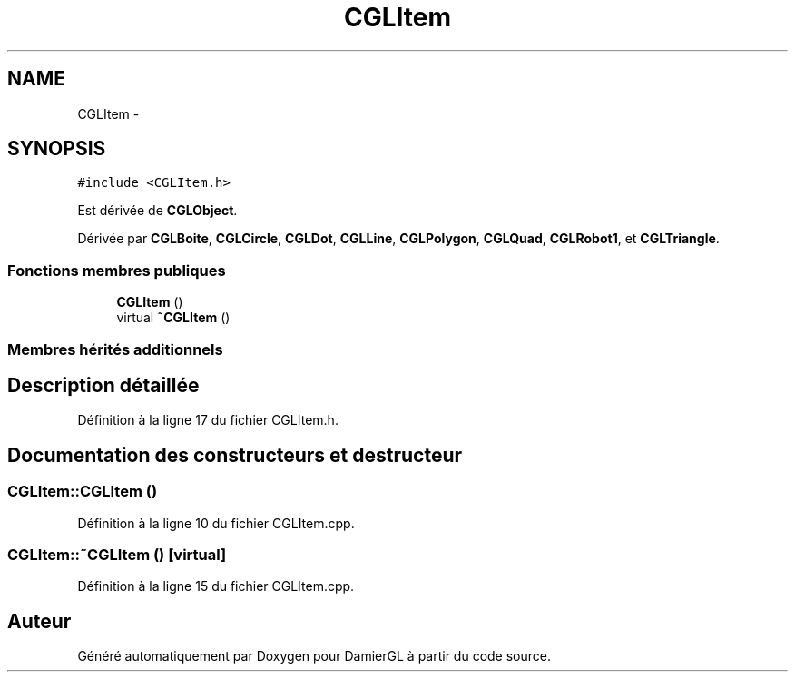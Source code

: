 .TH "CGLItem" 3 "Dimanche 2 Mars 2014" "Version 20140227" "DamierGL" \" -*- nroff -*-
.ad l
.nh
.SH NAME
CGLItem \- 
.SH SYNOPSIS
.br
.PP
.PP
\fC#include <CGLItem\&.h>\fP
.PP
Est dérivée de \fBCGLObject\fP\&.
.PP
Dérivée par \fBCGLBoite\fP, \fBCGLCircle\fP, \fBCGLDot\fP, \fBCGLLine\fP, \fBCGLPolygon\fP, \fBCGLQuad\fP, \fBCGLRobot1\fP, et \fBCGLTriangle\fP\&.
.SS "Fonctions membres publiques"

.in +1c
.ti -1c
.RI "\fBCGLItem\fP ()"
.br
.ti -1c
.RI "virtual \fB~CGLItem\fP ()"
.br
.in -1c
.SS "Membres hérités additionnels"
.SH "Description détaillée"
.PP 
Définition à la ligne 17 du fichier CGLItem\&.h\&.
.SH "Documentation des constructeurs et destructeur"
.PP 
.SS "CGLItem::CGLItem ()"

.PP
Définition à la ligne 10 du fichier CGLItem\&.cpp\&.
.SS "CGLItem::~CGLItem ()\fC [virtual]\fP"

.PP
Définition à la ligne 15 du fichier CGLItem\&.cpp\&.

.SH "Auteur"
.PP 
Généré automatiquement par Doxygen pour DamierGL à partir du code source\&.
